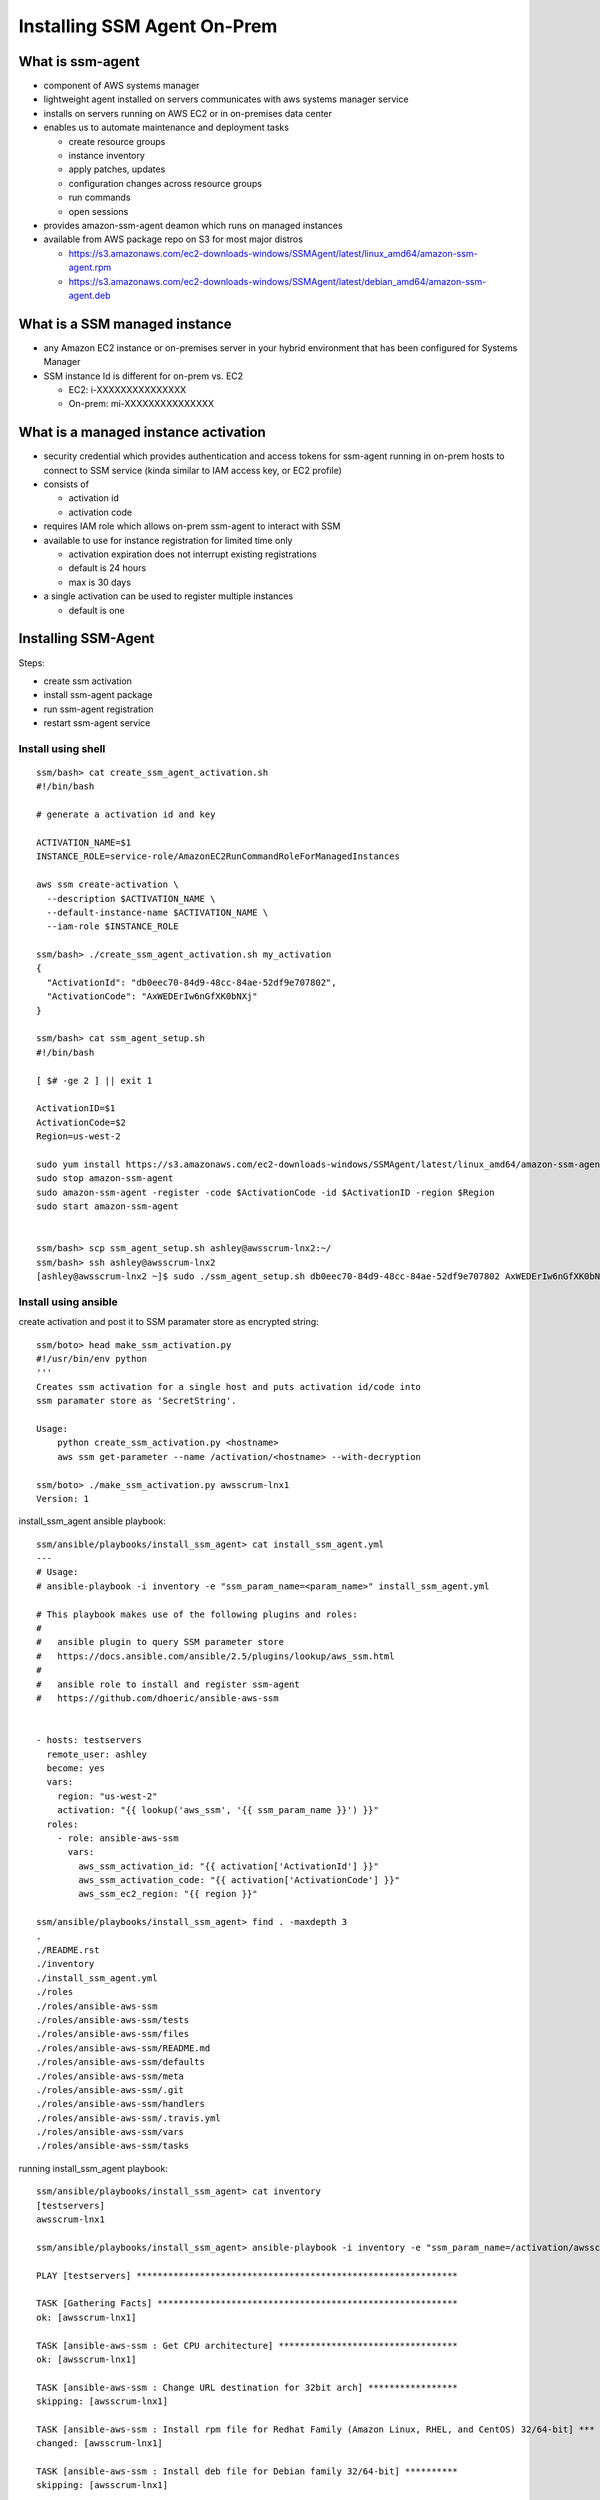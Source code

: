 Installing SSM Agent On-Prem
============================


What is ssm-agent
-----------------
- component of AWS systems manager
- lightweight agent installed on servers communicates with aws systems manager service
- installs on servers running on AWS EC2 or in on-premises data center
- enables us to automate maintenance and deployment tasks

  - create resource groups
  - instance inventory
  - apply patches, updates 
  - configuration changes across resource groups
  - run commands
  - open sessions

- provides amazon-ssm-agent deamon which runs on managed instances
- available from AWS package repo on S3 for most major distros

  - https://s3.amazonaws.com/ec2-downloads-windows/SSMAgent/latest/linux_amd64/amazon-ssm-agent.rpm
  - https://s3.amazonaws.com/ec2-downloads-windows/SSMAgent/latest/debian_amd64/amazon-ssm-agent.deb


What is a SSM managed instance
------------------------------

- any Amazon EC2 instance or on-premises server in your hybrid 
  environment that has been configured for Systems Manager
- SSM instance Id is different for on-prem vs. EC2

  - EC2:     i-XXXXXXXXXXXXXXX
  - On-prem: mi-XXXXXXXXXXXXXXX


What is a managed instance activation
-------------------------------------

- security credential which provides authentication and access tokens for
  ssm-agent running in on-prem hosts to connect to SSM service (kinda similar
  to IAM access key, or EC2 profile)
- consists of

  - activation id
  - activation code

- requires IAM role which allows on-prem ssm-agent to interact with SSM
- available to use for instance registration for limited time only

  - activation expiration does not interrupt existing registrations
  - default is 24 hours
  - max is 30 days

- a single activation can be used to register multiple instances

  - default is one


Installing SSM-Agent
--------------------

Steps:

- create ssm activation
- install ssm-agent package
- run ssm-agent registration
- restart ssm-agent service


Install using shell
*******************
::

  ssm/bash> cat create_ssm_agent_activation.sh
  #!/bin/bash

  # generate a activation id and key

  ACTIVATION_NAME=$1
  INSTANCE_ROLE=service-role/AmazonEC2RunCommandRoleForManagedInstances

  aws ssm create-activation \
    --description $ACTIVATION_NAME \
    --default-instance-name $ACTIVATION_NAME \
    --iam-role $INSTANCE_ROLE

  ssm/bash> ./create_ssm_agent_activation.sh my_activation
  {
    "ActivationId": "db0eec70-84d9-48cc-84ae-52df9e707802",
    "ActivationCode": "AxWEDErIw6nGfXK0bNXj"
  }

  ssm/bash> cat ssm_agent_setup.sh
  #!/bin/bash
  
  [ $# -ge 2 ] || exit 1
  
  ActivationID=$1
  ActivationCode=$2
  Region=us-west-2

  sudo yum install https://s3.amazonaws.com/ec2-downloads-windows/SSMAgent/latest/linux_amd64/amazon-ssm-agent.rpm
  sudo stop amazon-ssm-agent
  sudo amazon-ssm-agent -register -code $ActivationCode -id $ActivationID -region $Region
  sudo start amazon-ssm-agent


  ssm/bash> scp ssm_agent_setup.sh ashley@awsscrum-lnx2:~/
  ssm/bash> ssh ashley@awsscrum-lnx2
  [ashley@awsscrum-lnx2 ~]$ sudo ./ssm_agent_setup.sh db0eec70-84d9-48cc-84ae-52df9e707802 AxWEDErIw6nGfXK0bNXj



Install using ansible
*********************

create activation and post it to SSM paramater store as encrypted string::

  ssm/boto> head make_ssm_activation.py
  #!/usr/bin/env python
  '''
  Creates ssm activation for a single host and puts activation id/code into
  ssm paramater store as 'SecretString'.
  
  Usage:
      python create_ssm_activation.py <hostname>
      aws ssm get-parameter --name /activation/<hostname> --with-decryption
  
  ssm/boto> ./make_ssm_activation.py awsscrum-lnx1
  Version: 1


install_ssm_agent ansible playbook::


  ssm/ansible/playbooks/install_ssm_agent> cat install_ssm_agent.yml
  ---
  # Usage:
  # ansible-playbook -i inventory -e "ssm_param_name=<param_name>" install_ssm_agent.yml
  
  # This playbook makes use of the following plugins and roles:
  #
  #   ansible plugin to query SSM parameter store
  #   https://docs.ansible.com/ansible/2.5/plugins/lookup/aws_ssm.html
  #
  #   ansible role to install and register ssm-agent
  #   https://github.com/dhoeric/ansible-aws-ssm
  
  
  - hosts: testservers
    remote_user: ashley
    become: yes
    vars:
      region: "us-west-2"
      activation: "{{ lookup('aws_ssm', '{{ ssm_param_name }}') }}"
    roles:
      - role: ansible-aws-ssm
        vars:
          aws_ssm_activation_id: "{{ activation['ActivationId'] }}"
          aws_ssm_activation_code: "{{ activation['ActivationCode'] }}"
          aws_ssm_ec2_region: "{{ region }}"

  ssm/ansible/playbooks/install_ssm_agent> find . -maxdepth 3
  .
  ./README.rst
  ./inventory
  ./install_ssm_agent.yml
  ./roles
  ./roles/ansible-aws-ssm
  ./roles/ansible-aws-ssm/tests
  ./roles/ansible-aws-ssm/files
  ./roles/ansible-aws-ssm/README.md
  ./roles/ansible-aws-ssm/defaults
  ./roles/ansible-aws-ssm/meta
  ./roles/ansible-aws-ssm/.git
  ./roles/ansible-aws-ssm/handlers
  ./roles/ansible-aws-ssm/.travis.yml
  ./roles/ansible-aws-ssm/vars
  ./roles/ansible-aws-ssm/tasks


running install_ssm_agent playbook::

  ssm/ansible/playbooks/install_ssm_agent> cat inventory
  [testservers]
  awsscrum-lnx1
  
  ssm/ansible/playbooks/install_ssm_agent> ansible-playbook -i inventory -e "ssm_param_name=/activation/awsscrum-lnx1" install_ssm_agent.yml
  
  PLAY [testservers] *************************************************************
  
  TASK [Gathering Facts] *********************************************************
  ok: [awsscrum-lnx1]
  
  TASK [ansible-aws-ssm : Get CPU architecture] **********************************
  ok: [awsscrum-lnx1]
  
  TASK [ansible-aws-ssm : Change URL destination for 32bit arch] *****************
  skipping: [awsscrum-lnx1]
  
  TASK [ansible-aws-ssm : Install rpm file for Redhat Family (Amazon Linux, RHEL, and CentOS) 32/64-bit] ***
  changed: [awsscrum-lnx1]
  
  TASK [ansible-aws-ssm : Install deb file for Debian family 32/64-bit] **********
  skipping: [awsscrum-lnx1]
  
  TASK [ansible-aws-ssm : Check if node is registered] ***************************
  ok: [awsscrum-lnx1]
  
  TASK [ansible-aws-ssm : Register managed instance] *****************************
  skipping: [awsscrum-lnx1]
  
  TASK [ansible-aws-ssm : Register to service] ***********************************
  skipping: [awsscrum-lnx1]
  
  PLAY RECAP *********************************************************************
  awsscrum-lnx1              : ok=4    changed=1    unreachable=0    failed=0



tag on-prem instance with SSM
-----------------------------
::

  aws ssm describe-instance-information | egrep "InstanceId|ComputerName" | grep -B1 csgappt01
  
  HOSTNAME=csgappt01
  ID=mi-0632f5beb972bd5f4
  
  aws ssm add-tags-to-resource \
    --resource-type ManagedInstance \
    --tags \
      Key=Name,Value=${HOSTNAME} \
      Key=ucop:application,Value=migration \
      Key=ucop:environment,Value=poc \
      Key=ucop:service,Value=ait \
    --resource-id ${ID}

  aws ssm list-tags-for-resource \
    --resource-type ManagedInstance \
    --resource-id $ID



Where do we go from here
------------------------
   
- tag replicated AMI based on managed instance tags

  - automate AMI tagging via cloudwatch events and lambda

- use tags to configure placement and networking during migration
- use tags to create ssm resource groups 

  - manage migration of entire stacks

- tag ec2 instances based on AMI tags after migration
- can we use ssm to create sms replication jobs?


Things learned
----------------

- we cannot migrate sles11 VM, because migration tools do not support reiserfs
- we should make sure hostname and vm name match prior to replication setup

- we will need to manage rep job artifacts

  - AMI proliferation

    - tag by hostname of source VM

  - snapshots

    - delete all repjob snaps except most recent

  - delete repjobs after instance migration complete
  - tag AMI with migrationStatus
  - retain AMI for used completed migration

- not trivial to match VM attributes to migrated EC2 instances

  - multiple sources of metadata must be queried:

    - ssm managedInstance
    - replication job
    - AMI
    - ec2 instance
